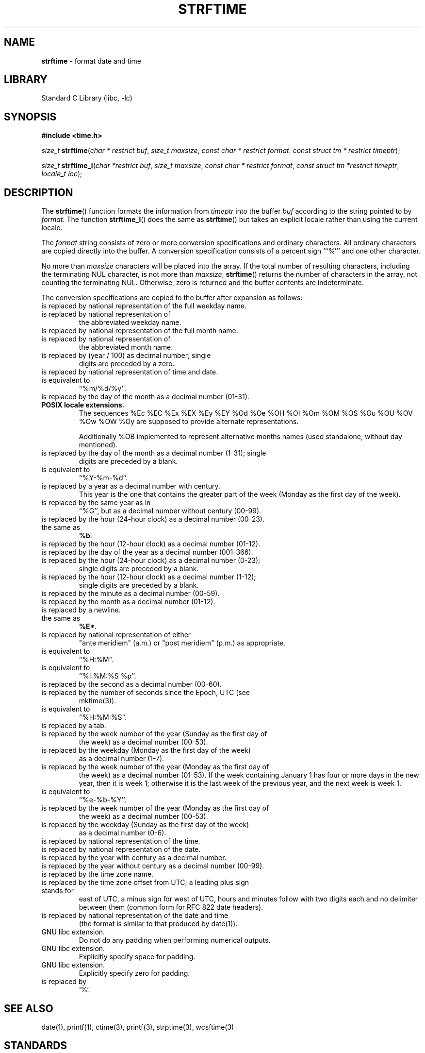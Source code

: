 .\" Copyright (c) 1989, 1991, 1993
.\"	The Regents of the University of California.  All rights reserved.
.\"
.\" This code is derived from software contributed to Berkeley by
.\" the American National Standards Committee X3, on Information
.\" Processing Systems.
.\"
.\" Redistribution and use in source and binary forms, with or without
.\" modification, are permitted provided that the following conditions
.\" are met:
.\" 1. Redistributions of source code must retain the above copyright
.\"    notice, this list of conditions and the following disclaimer.
.\" 2. Redistributions in binary form must reproduce the above copyright
.\"    notice, this list of conditions and the following disclaimer in the
.\"    documentation and/or other materials provided with the distribution.
.\" 4. Neither the name of the University nor the names of its contributors
.\"    may be used to endorse or promote products derived from this software
.\"    without specific prior written permission.
.\"
.\" THIS SOFTWARE IS PROVIDED BY THE REGENTS AND CONTRIBUTORS ``AS IS'' AND
.\" ANY EXPRESS OR IMPLIED WARRANTIES, INCLUDING, BUT NOT LIMITED TO, THE
.\" IMPLIED WARRANTIES OF MERCHANTABILITY AND FITNESS FOR A PARTICULAR PURPOSE
.\" ARE DISCLAIMED.  IN NO EVENT SHALL THE REGENTS OR CONTRIBUTORS BE LIABLE
.\" FOR ANY DIRECT, INDIRECT, INCIDENTAL, SPECIAL, EXEMPLARY, OR CONSEQUENTIAL
.\" DAMAGES (INCLUDING, BUT NOT LIMITED TO, PROCUREMENT OF SUBSTITUTE GOODS
.\" OR SERVICES; LOSS OF USE, DATA, OR PROFITS; OR BUSINESS INTERRUPTION)
.\" HOWEVER CAUSED AND ON ANY THEORY OF LIABILITY, WHETHER IN CONTRACT, STRICT
.\" LIABILITY, OR TORT (INCLUDING NEGLIGENCE OR OTHERWISE) ARISING IN ANY WAY
.\" OUT OF THE USE OF THIS SOFTWARE, EVEN IF ADVISED OF THE POSSIBILITY OF
.\" SUCH DAMAGE.
.\"
.\"     @(#)strftime.3	8.1 (Berkeley) 6/4/93
.\" $FreeBSD$
.\"
.TH "STRFTIME" "3" "June 25, 2012" "GNO" "Library Functions Manual"
.SH "NAME"
\fBstrftime\fR
\- format date and time
.SH "LIBRARY"
Standard C Library (libc, \-lc)
.SH "SYNOPSIS"
\fB#include <time.h>\fR
.sp
\fIsize_t\fR
\fBstrftime\fR(\fIchar\ *\ restrict\ buf\fR,
\fIsize_t\ maxsize\fR,
\fIconst\ char\ *\ restrict\ format\fR,
\fIconst\ struct\ tm\ *\ restrict\ timeptr\fR);
.PP
\fIsize_t\fR
\fBstrftime_l\fR(\fIchar\ *restrict\ buf\fR, \fIsize_t\ maxsize\fR, \fIconst\ char\ *\ restrict\ format\fR, \fIconst\ struct\ tm\ *restrict\ timeptr\fR, \fIlocale_t\ loc\fR);
.SH "DESCRIPTION"
The
\fBstrftime\fR()
function formats the information from
\fItimeptr\fR
into the buffer
\fIbuf\fR
according to the string pointed to by
\fIformat\fR.
The function
\fBstrftime_l\fR()
does the same as
\fBstrftime\fR()
but takes an explicit locale rather than using the current locale.
.PP
The
\fIformat\fR
string consists of zero or more conversion specifications and
ordinary characters.
All ordinary characters are copied directly into the buffer.
A conversion specification consists of a percent sign
```%'''
and one other character.
.PP
No more than
\fImaxsize\fR
characters will be placed into the array.
If the total number of resulting characters, including the terminating
NUL character, is not more than
\fImaxsize\fR,
\fBstrftime\fR()
returns the number of characters in the array, not counting the
terminating NUL.
Otherwise, zero is returned and the buffer contents are indeterminate.
.PP
The conversion specifications are copied to the buffer after expansion
as follows:-
.TP \fB\&%A\fR
is replaced by national representation of the full weekday name.
.TP \fB%a\fR
is replaced by national representation of
the abbreviated weekday name.
.TP \fB\&%B\fR
is replaced by national representation of the full month name.
.TP \fB%b\fR
is replaced by national representation of
the abbreviated month name.
.TP \fB\&%C\fR
is replaced by (year / 100) as decimal number; single
digits are preceded by a zero.
.TP \fB%c\fR
is replaced by national representation of time and date.
.TP \fB\&%D\fR
is equivalent to
``\fR%m/%d/%y\fR''.
.TP \fB%d\fR
is replaced by the day of the month as a decimal number (01-31).
.TP \fB%E* %O*\fR
POSIX locale extensions.
The sequences
%Ec %EC %Ex %EX %Ey %EY
%Od %Oe %OH %OI %Om %OM
%OS %Ou %OU %OV %Ow %OW %Oy
are supposed to provide alternate
representations.
.sp
Additionally %OB implemented
to represent alternative months names
(used standalone, without day mentioned).
.TP \fB%e\fR
is replaced by the day of the month as a decimal number (1-31); single
digits are preceded by a blank.
.TP \fB\&%F\fR
is equivalent to
``\fR%Y-%m-%d\fR''.
.TP \fB\&%G\fR
is replaced by a year as a decimal number with century.
This year is the one that contains the greater part of
the week (Monday as the first day of the week).
.TP \fB%g\fR
is replaced by the same year as in
``\fR%G\fR'',
but as a decimal number without century (00-99).
.TP \fB\&%H\fR
is replaced by the hour (24-hour clock) as a decimal number (00-23).
.TP \fB%h\fR
the same as
\fB%b\fR.
.TP \fB\&%I\fR
is replaced by the hour (12-hour clock) as a decimal number (01-12).
.TP \fB%j\fR
is replaced by the day of the year as a decimal number (001-366).
.TP \fB%k\fR
is replaced by the hour (24-hour clock) as a decimal number (0-23);
single digits are preceded by a blank.
.TP \fB%l\fR
is replaced by the hour (12-hour clock) as a decimal number (1-12);
single digits are preceded by a blank.
.TP \fB\&%M\fR
is replaced by the minute as a decimal number (00-59).
.TP \fB%m\fR
is replaced by the month as a decimal number (01-12).
.TP \fB%n\fR
is replaced by a newline.
.TP \fB%O*\fR
the same as
\fB%E*\fR.
.TP \fB%p\fR
is replaced by national representation of either
"ante meridiem" (a.m.)
or
"post meridiem" (p.m.)
as appropriate.
.TP \fB\&%R\fR
is equivalent to
``\fR%H:%M\fR''.
.TP \fB%r\fR
is equivalent to
``\fR%I:%M:%S %p\fR''.
.TP \fB\&%S\fR
is replaced by the second as a decimal number (00-60).
.TP \fB%s\fR
is replaced by the number of seconds since the Epoch, UTC (see
mktime(3)).
.TP \fB\&%T\fR
is equivalent to
``\fR%H:%M:%S\fR''.
.TP \fB%t\fR
is replaced by a tab.
.TP \fB\&%U\fR
is replaced by the week number of the year (Sunday as the first day of
the week) as a decimal number (00-53).
.TP \fB%u\fR
is replaced by the weekday (Monday as the first day of the week)
as a decimal number (1-7).
.TP \fB\&%V\fR
is replaced by the week number of the year (Monday as the first day of
the week) as a decimal number (01-53).
If the week containing January
1 has four or more days in the new year, then it is week 1; otherwise
it is the last week of the previous year, and the next week is week 1.
.TP \fB%v\fR
is equivalent to
``\fR%e-%b-%Y\fR''.
.TP \fB\&%W\fR
is replaced by the week number of the year (Monday as the first day of
the week) as a decimal number (00-53).
.TP \fB%w\fR
is replaced by the weekday (Sunday as the first day of the week)
as a decimal number (0-6).
.TP \fB\&%X\fR
is replaced by national representation of the time.
.TP \fB%x\fR
is replaced by national representation of the date.
.TP \fB\&%Y\fR
is replaced by the year with century as a decimal number.
.TP \fB%y\fR
is replaced by the year without century as a decimal number (00-99).
.TP \fB\&%Z\fR
is replaced by the time zone name.
.TP \fB%z\fR
is replaced by the time zone offset from UTC; a leading plus sign stands for
east of UTC, a minus sign for west of UTC, hours and minutes follow
with two digits each and no delimiter between them (common form for
RFC 822 date headers).
.TP \fB%+\fR
is replaced by national representation of the date and time
(the format is similar to that produced by
date(1)).
.TP \fB%-*\fR
GNU libc extension.
Do not do any padding when performing numerical outputs.
.TP \fB%_*\fR
GNU libc extension.
Explicitly specify space for padding.
.TP \fB%0*\fR
GNU libc extension.
Explicitly specify zero for padding.
.TP \fB%%\fR
is replaced by
`%'.
.SH "SEE ALSO"
date(1),
printf(1),
ctime(3),
printf(3),
strptime(3),
wcsftime(3)
.SH "STANDARDS"
The
\fBstrftime\fR()
function
conforms to
ISO/IEC 9899:1990 (``ISO C90'')
with a lot of extensions including
`\&%C',
`\&%D',
`%E*',
`%e',
`%G',
`%g',
`%h',
`%k',
`%l',
`%n',
`%O*',
`\&%R',
`%r',
`%s',
`\&%T',
`%t',
`%u',
`\&%V',
`%z',
`%+'.
.PP
The peculiar week number and year in the replacements of
`%G',
`%g'
and
`\&%V'
are defined in ISO 8601: 1988.
The
\fBstrftime_l\fR()
function conforms to
IEEE Std 1003.1-2008 (``POSIX.1'').
.SH "BUGS"
There is no conversion specification for the phase of the moon.
.PP
The
\fBstrftime\fR()
function does not correctly handle multibyte characters in the
\fIformat\fR
argument.
